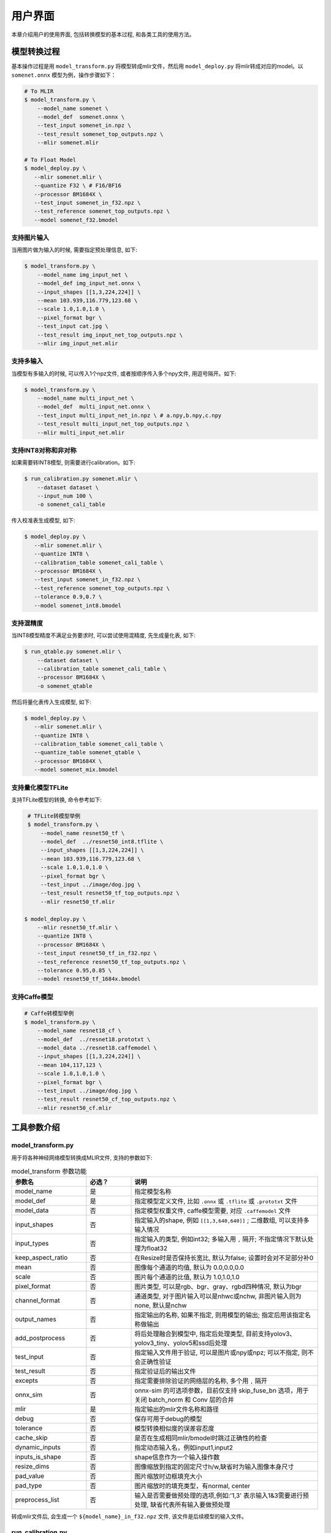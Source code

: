 用户界面
========

本章介绍用户的使用界面, 包括转换模型的基本过程, 和各类工具的使用方法。

模型转换过程
--------------------

基本操作过程是用 ``model_transform.py`` 将模型转成mlir文件，然后用 ``model_deploy.py`` 将mlir转成对应的model。以 ``somenet.onnx`` 模型为例，操作步骤如下：

.. code-block:: shell

    # To MLIR
    $ model_transform.py \
        --model_name somenet \
        --model_def  somenet.onnx \
        --test_input somenet_in.npz \
        --test_result somenet_top_outputs.npz \
        --mlir somenet.mlir

    # To Float Model
    $ model_deploy.py \
       --mlir somenet.mlir \
       --quantize F32 \ # F16/BF16
       --processor BM1684X \
       --test_input somenet_in_f32.npz \
       --test_reference somenet_top_outputs.npz \
       --model somenet_f32.bmodel

支持图片输入
~~~~~~~~~~~~~~~

当用图片做为输入的时候, 需要指定预处理信息, 如下:

.. code-block:: shell

    $ model_transform.py \
        --model_name img_input_net \
        --model_def img_input_net.onnx \
        --input_shapes [[1,3,224,224]] \
        --mean 103.939,116.779,123.68 \
        --scale 1.0,1.0,1.0 \
        --pixel_format bgr \
        --test_input cat.jpg \
        --test_result img_input_net_top_outputs.npz \
        --mlir img_input_net.mlir

支持多输入
~~~~~~~~~~~~~~~~

当模型有多输入的时候, 可以传入1个npz文件, 或者按顺序传入多个npy文件, 用逗号隔开。如下:

.. code-block:: shell

    $ model_transform.py \
        --model_name multi_input_net \
        --model_def  multi_input_net.onnx \
        --test_input multi_input_net_in.npz \ # a.npy,b.npy,c.npy
        --test_result multi_input_net_top_outputs.npz \
        --mlir multi_input_net.mlir

支持INT8对称和非对称
~~~~~~~~~~~~~~~~~~~~

如果需要转INT8模型, 则需要进行calibration。如下:

.. code-block:: shell

  $ run_calibration.py somenet.mlir \
      --dataset dataset \
      --input_num 100 \
      -o somenet_cali_table

传入校准表生成模型, 如下:

.. code-block:: shell

    $ model_deploy.py \
       --mlir somenet.mlir \
       --quantize INT8 \
       --calibration_table somenet_cali_table \
       --processor BM1684X \
       --test_input somenet_in_f32.npz \
       --test_reference somenet_top_outputs.npz \
       --tolerance 0.9,0.7 \
       --model somenet_int8.bmodel

支持混精度
~~~~~~~~~~~~~~

当INT8模型精度不满足业务要求时, 可以尝试使用混精度, 先生成量化表, 如下:

.. code-block:: shell

   $ run_qtable.py somenet.mlir \
       --dataset dataset \
       --calibration_table somenet_cali_table \
       --processor BM1684X \
       -o somenet_qtable

然后将量化表传入生成模型, 如下:

.. code-block:: shell

    $ model_deploy.py \
       --mlir somenet.mlir \
       --quantize INT8 \
       --calibration_table somenet_cali_table \
       --quantize_table somenet_qtable \
       --processor BM1684X \
       --model somenet_mix.bmodel

支持量化模型TFLite
~~~~~~~~~~~~~~~~~~~

支持TFLite模型的转换, 命令参考如下:

.. code-block:: shell

    # TFLite转模型举例
    $ model_transform.py \
        --model_name resnet50_tf \
        --model_def  ../resnet50_int8.tflite \
        --input_shapes [[1,3,224,224]] \
        --mean 103.939,116.779,123.68 \
        --scale 1.0,1.0,1.0 \
        --pixel_format bgr \
        --test_input ../image/dog.jpg \
        --test_result resnet50_tf_top_outputs.npz \
        --mlir resnet50_tf.mlir

   $ model_deploy.py \
       --mlir resnet50_tf.mlir \
       --quantize INT8 \
       --processor BM1684X \
       --test_input resnet50_tf_in_f32.npz \
       --test_reference resnet50_tf_top_outputs.npz \
       --tolerance 0.95,0.85 \
       --model resnet50_tf_1684x.bmodel

支持Caffe模型
~~~~~~~~~~~~~~~~

.. code-block:: shell

    # Caffe转模型举例
    $ model_transform.py \
        --model_name resnet18_cf \
        --model_def  ../resnet18.prototxt \
        --model_data ../resnet18.caffemodel \
        --input_shapes [[1,3,224,224]] \
        --mean 104,117,123 \
        --scale 1.0,1.0,1.0 \
        --pixel_format bgr \
        --test_input ../image/dog.jpg \
        --test_result resnet50_cf_top_outputs.npz \
        --mlir resnet50_cf.mlir


工具参数介绍
-------------

model_transform.py
~~~~~~~~~~~~~~~~~~~~~~~~

用于将各种神经网络模型转换成MLIR文件, 支持的参数如下:


.. list-table:: model_transform 参数功能
   :widths: 20 12 50
   :header-rows: 1

   * - 参数名
     - 必选？
     - 说明
   * - model_name
     - 是
     - 指定模型名称
   * - model_def
     - 是
     - 指定模型定义文件, 比如 ``.onnx`` 或 ``.tflite`` 或 ``.prototxt`` 文件
   * - model_data
     - 否
     - 指定模型权重文件, caffe模型需要, 对应 ``.caffemodel`` 文件
   * - input_shapes
     - 否
     - 指定输入的shape, 例如 ``[[1,3,640,640]]`` ; 二维数组, 可以支持多输入情况
   * - input_types
     - 否
     - 指定输入的类型, 例如int32; 多输入用 ``,`` 隔开; 不指定情况下默认处理为float32
   * - keep_aspect_ratio
     - 否
     - 在Resize时是否保持长宽比, 默认为false; 设置时会对不足部分补0
   * - mean
     - 否
     - 图像每个通道的均值, 默认为 0.0,0.0,0.0
   * - scale
     - 否
     - 图片每个通道的比值, 默认为 1.0,1.0,1.0
   * - pixel_format
     - 否
     - 图片类型, 可以是rgb、bgr、gray、rgbd四种情况, 默认为bgr
   * - channel_format
     - 否
     - 通道类型, 对于图片输入可以是nhwc或nchw, 非图片输入则为none, 默认是nchw
   * - output_names
     - 否
     - 指定输出的名称, 如果不指定, 则用模型的输出; 指定后用该指定名称做输出
   * - add_postprocess
     - 否
     - 将后处理融合到模型中, 指定后处理类型, 目前支持yolov3、yolov3_tiny、yolov5和ssd后处理
   * - test_input
     - 否
     - 指定输入文件用于验证, 可以是图片或npy或npz; 可以不指定, 则不会正确性验证
   * - test_result
     - 否
     - 指定验证后的输出文件
   * - excepts
     - 否
     - 指定需要排除验证的网络层的名称, 多个用 ``,`` 隔开
   * - onnx_sim
     - 否
     - onnx-sim 的可选项参数，目前仅支持 skip_fuse_bn 选项，用于关闭 batch_norm 和 Conv 层的合并
   * - mlir
     - 是
     - 指定输出的mlir文件名称和路径
   * - debug
     - 否
     - 保存可用于debug的模型
   * - tolerance
     - 否
     - 模型转换相似度的误差容忍度
   * - cache_skip
     - 否
     - 是否在生成相同mlir/bmodel时跳过正确性的检查
   * - dynamic_inputs
     - 否
     - 指定动态输入名，例如input1,input2
   * - inputs_is_shape
     - 否
     - shape信息作为一个输入操作数
   * - resize_dims
     - 否
     - 图像缩放到指定的固定尺寸h/w,缺省时为输入图像本身尺寸
   * - pad_value
     - 否
     - 图片缩放时边框填充大小
   * - pad_type
     - 否
     - 图片缩放时的填充类型，有normal, center
   * - preprocess_list
     - 否
     - 输入是否需要做预处理的选项,例如:'1,3' 表示输入1&3需要进行预处理, 缺省代表所有输入要做预处理



转成mlir文件后, 会生成一个 ``${model_name}_in_f32.npz`` 文件, 该文件是后续模型的输入文件。


run_calibration.py
~~~~~~~~~~~~~~~~~~~~~~~~~

用少量的样本做calibration, 得到网络的校准表, 即每一层op的threshold/min/max。

支持的参数如下:

.. list-table:: run_calibration 参数功能
   :widths: 20 12 50
   :header-rows: 1

   * - 参数名
     - 必选？
     - 说明
   * - 无
     - 是
     - 指定mlir文件
   * - dataset
     - 否
     - 指定输入样本的目录, 该路径放对应的图片, 或npz, 或npy
   * - data_list
     - 否
     - 指定样本列表, 与dataset必须二选一
   * - input_num
     - 否
     - 指定校准数量, 如果为0, 则使用全部样本
   * - tune_num
     - 否
     - 指定微调样本数量, 默认为10
   * - tune_list
     - 否
     - 指定微调样本文件
   * - histogram_bin_num
     - 否
     - 直方图bin数量, 默认2048
   * - o
     - 是
     - 输出calibration table文件
   * - debug_cmd
     - 否
     - debug cmd

校准表的样板如下:

.. code-block:: shell

    # genetated time: 2022-08-11 10:00:59.743675
    # histogram number: 2048
    # sample number: 100
    # tune number: 5
    ###
    # op_name    threshold    min    max
    images 1.0000080 0.0000000 1.0000080
    122_Conv 56.4281803 -102.5830231 97.6811752
    124_Mul 38.1586478 -0.2784646 97.6811752
    125_Conv 56.1447888 -143.7053833 122.0844193
    127_Mul 116.7435987 -0.2784646 122.0844193
    128_Conv 16.4931355 -87.9204330 7.2770605
    130_Mul 7.2720342 -0.2784646 7.2720342
    ......

它分为4列: 第一列是Tensor的名字; 第二列是阈值(用于对称量化);
第三列第四列是min/max, 用于非对称量化。

run_qtable.py
~~~~~~~~~~~~~~~~

使用 ``run_qtable.py`` 生成混精度量化表, 相关参数说明如下:

.. list-table:: run_qtable.py 参数功能
   :widths: 18 10 50
   :header-rows: 1

   * - 参数名
     - 必选？
     - 说明
   * - 无
     - 是
     - 指定mlir文件
   * - dataset
     - 否
     - 指定输入样本的目录, 该路径放对应的图片, 或npz, 或npy
   * - data_list
     - 否
     - 指定样本列表, 与dataset必须二选一
   * - calibration_table
     - 是
     - 输入校准表
   * - processor
     - 是
     - 指定模型将要用到的平台, 支持BM1688/BM1684X/BM1684/CV186X/CV183X/CV182X/CV181X/CV180X/BM1690
   * - input_num
     - 否
     - 指定输入样本数量, 默认用10个
   * - expected_cos
     - 否
     - 指定网络输出的期望cos值, 默认0.99
   * - global_compare_layers
     - 否
     - 指定全局对比层，例如 layer1,layer2 或 layer1:0.3,layer2:0.7
   * - fp_type
     - 否
     - 指定精度类型，默认auto
   * - base_quantize_table
     - 否
     - 指定量化表
   * - loss_table
     - 否
     - 输出Loss表, 默认为full_loss_table.txt
   * - o
     - 是
     - 输出混精度量化表

混精度量化表的样板如下:

.. code-block:: shell

    # genetated time: 2022-11-09 21:35:47.981562
    # sample number: 3
    # all int8 loss: -39.03119206428528
    # processor: BM1684X  mix_mode: F32
    ###
    # op_name   quantize_mode
    conv2_1/linear/bn F32
    conv2_2/dwise/bn  F32
    conv6_1/linear/bn F32

它分为2列: 第一列对应layer的名称, 第二列对应量化模式。

同时会生成loss表, 默认为 ``full_loss_table.txt``, 样板如下:

.. code-block:: shell

    # genetated time: 2022-11-09 22:30:31.912270
    # sample number: 3
    # all int8 loss: -39.03119206428528
    # processor: BM1684X  mix_mode: F32
    ###
    No.0 : Layer: conv2_1/linear/bn Loss: -36.14866065979004
    No.1 : Layer: conv2_2/dwise/bn  Loss: -37.15774385134379
    No.2 : Layer: conv6_1/linear/bn Loss: -38.44639046986898
    No.3 : Layer: conv6_2/expand/bn Loss: -39.7430411974589
    No.4 : Layer: conv1/bn          Loss: -40.067259073257446
    No.5 : Layer: conv4_4/dwise/bn  Loss: -40.183939139048256
    No.6 : Layer: conv3_1/expand/bn Loss: -40.1949667930603
    No.7 : Layer: conv6_3/expand/bn Loss: -40.61786969502767
    No.8 : Layer: conv3_1/linear/bn Loss: -40.9286363919576
    No.9 : Layer: conv6_3/linear/bn Loss: -40.97952524820963
    No.10: Layer: block_6_1         Loss: -40.987406969070435
    No.11: Layer: conv4_3/dwise/bn  Loss: -41.18325670560201
    No.12: Layer: conv6_3/dwise/bn  Loss: -41.193763415018715
    No.13: Layer: conv4_2/dwise/bn  Loss: -41.2243926525116
    ......

它代表对应的Layer改成浮点计算后, 得到的输出的Loss。

.. _model_deploy:

model_deploy.py
~~~~~~~~~~~~~~~~~

将mlir文件转换成相应的model, 参数说明如下:


.. list-table:: model_deploy 参数功能
   :widths: 18 10 50
   :header-rows: 1

   * - 参数名
     - 必选？
     - 说明
   * - mlir
     - 是
     - 指定mlir文件
   * - processor
     - 是
     - 指定模型将要用到的平台, 支持BM1688/BM1684X/BM1684/CV186X/CV183X/CV182X/CV181X/CV180X/BM1690
   * - quantize
     - 是
     - 指定默认量化类型, 支持F32/F16/BF16/INT8
   * - quant_input
     - 否
     - 指定输入数据类型是否与量化类型一致，例如int8模型指定quant_input，那么输入数据类型也为int8，若不指定则为F32
   * - quant_output
     - 否
     - 指定输出数据类型是否与量化类型一致，例如int8模型指定quant_input，那么输出入数据类型也为int8，若不指定则为F32
   * - quant_input_list
     - 否
     - 选择要转换的索引，例如 1,3 表示第一个和第三个输入的强制转换
   * - quant_output_list
     - 否
     - 选择要转换的索引，例如 1,3 表示第一个和第三个输出的强制转换
   * - quantize_table
     - 否
     - 指定混精度量化表路径, 如果没有指定则按quantize类型量化; 否则优先按量化表量化
   * - fuse_preprocess
     - 否
     - 指定是否将预处理融合到模型中，如果指定了此参数，则模型输入为uint8类型，直接输入resize后的原图即可
   * - calibration_table
     - 否
     - 指定校准表路径, 当存在INT8量化的时候需要校准表
   * - ignore_f16_overflow
     - 否
     - 打开时则有F16溢出风险的算子依然按F16实现;否则默认会采用F32实现, 如LayerNorm
   * - tolerance
     - 否
     - 表示 MLIR 量化后的结果与 MLIR fp32推理结果相似度的误差容忍度
   * - test_input
     - 否
     - 指定输入文件用于验证, 可以是图片或npy或npz; 可以不指定, 则不会正确性验证
   * - test_reference
     - 否
     - 用于验证模型正确性的参考数据(使用npz格式)。其为各算子的计算结果
   * - excepts
     - 否
     - 指定需要排除验证的网络层的名称, 多个用,隔开
   * - op_divide
     - 否
     - cv183x/cv182x/cv181x/cv180x only, 尝试将较大的op拆分为多个小op以达到节省ion内存的目的, 适用少数特定模型
   * - model
     - 是
     - 指定输出的model文件名称和路径
   * - debug
     - 否
     - 是否保留中间文件
   * - asymmetric
     - 否
     - 指定做int8非对称量化
   * - dynamic
     - 否
     - 动态编译
   * - includeWeight
     - 否
     - tosa.mlir 的 includeWeight
   * - customization_format
     - 否
     - 指定模型输入帧的像素格式
   * - compare_all
     - 否
     - 指定对比模型所有的张量
   * - num_device
     - 否
     - 用于并行计算的设备数量,默认1
   * - num_core
     - 否
     - 用于并行计算的智能视觉深度学习处理器核心数量,默认1
   * - skip_validation
     - 否
     - 跳过检查 bmodel 的正确性
   * - merge_weight
     - 否
     - 将权重与之前生成的 cvimodel 合并为一个权重二进制文件，默认否
   * - model_version
     - 否
     - 如果需要旧版本的cvimodel,请设置版本,例如1.2,默认latest
   * - q_group_size
     - 否
     - 每组定量的组大小，仅用于 W4A16 定量模式,默认0
   * - compress_mode
     - 否
     - 指定模型的压缩模式："none","weight","activation","all"。支持bm1688, 默认为"none",不进行压缩
   * - cache_skip
     - 否
     - 是否在生成相同mlir/bmodel时跳过正确性的检查
   * - aligned_input
     - 否
     - 是否输入图像的宽/通道是对齐的，仅用于CV系列芯片的VPSS输入对齐
   * - group_by_cores
     - 否
     - layer groups是否根据core数目进行强制分组, 可选auto/true/false, 默认为auto
   * - opt
     - 否
     - LayerGroup优化类型，可选1/2, 默认为2
   * - addr_mode
     - 否
     - 设置地址分配模式['auto', 'basic', 'io_alone', 'io_tag'], 默认为auto
   * - disable_layer_group
     - 否
     - 是否关闭LayerGroup
   * - do_winograd
     - 否
     - 是否使用WinoGrad卷积, 仅用于BM1684平台

model_runner.py
~~~~~~~~~~~~~~~~~~

对模型进行推理, 支持mlir/pytorch/onnx/tflite/bmodel/prototxt。

执行参考如下:

.. code-block:: shell

   $ model_runner.py \
      --input sample_in_f32.npz \
      --model sample.bmodel \
      --output sample_output.npz \
      --out_fixed

支持的参数如下:

.. list-table:: model_runner 参数功能
   :widths: 18 10 50
   :header-rows: 1

   * - 参数名
     - 必选？
     - 说明
   * - input
     - 是
     - 指定模型输入, npz文件
   * - model
     - 是
     - 指定模型文件, 支持mlir/pytorch/onnx/tflite/bmodel/prototxt
   * - dump_all_tensors
     - 否
     - 开启后对导出所有的结果, 包括中间tensor的结果
   * - out_fixed
     - 否
     - 开启后当出现int8类型定点数时不再自动转成float32类型进行打印


npz_tool.py
~~~~~~~~~~~~~~~~

npz在TPU-MLIR工程中会大量用到, 包括输入输出的结果等等。npz_tool.py用于处理npz文件。

执行参考如下:

.. code-block:: shell

   # 查看sample_out.npz中output的数据
   $ npz_tool.py dump sample_out.npz output

支持的功能如下:

.. list-table:: npz_tool 功能
   :widths: 18 60
   :header-rows: 1

   * - 功能
     - 描述
   * - dump
     - 得到npz的所有tensor信息
   * - compare
     - 比较2个npz文件的差异
   * - to_dat
     - 将npz导出为dat文件, 连续的二进制存储

visual.py
~~~~~~~~~~~~~~~~

量化网络如果遇到精度对比不过或者比较差, 可以使用此工具逐层可视化对比浮点网络和量化后网络的不同, 方便进行定位和手动调整。

执行命令可参考如下：

.. code-block:: shell

   # 以使用9999端口为例
   $ visual.py \
     --f32_mlir netname.mlir \
     --quant_mlir netname_int8_sym_tpu.mlir \
     --input top_input_f32.npz --port 9999

支持的功能如下:

.. list-table:: visual 功能
   :widths: 18 60
   :header-rows: 1

   * - 功能
     - 描述
   * - f32_mlir
     - fp32网络mlir文件
   * - quant_mlir
     - 量化后网络mlir文件
   * - input
     - 测试输入数据, 可以是图像文件或者npz文件
   * - port
     - 使用的TCP端口, 默认10000, 需要在启动docker时映射至系统端口
   * - host
     - 使用的host ip地址, 默认0.0.0.0
   * - manual_run
     - 启动后是否自动进行网络推理比较, 默认False, 会自动推理比较

注意：需要在model_deploy.py阶段打开 ``--debug`` 选项保留中间文件供visual.py使用，工具的详细使用说明见(:ref:`visual-usage`)。

gen_rand_input.py
~~~~~~~~~~~~~~~~~~~~

在模型转换时，如果不想额外准备测试数据(test_input)，可以使用此工具生成随机的输入数据，方便模型验证工作。

基本操作过程是用 ``model_transform.py`` 将模型转成mlir文件, 此步骤不进行模型验证；接下来，用 ``gen_rand_input.py`` 读取上一步生成的mlir文件，生成用于模型验证的随机测试数据；
最后，再次使用 ``model_transform.py`` 进行完整的模型转换和验证工作。

执行的命令可参考如下：

.. code-block:: shell

    # 模型初步转换为mlir文件
    $ model_transform.py \
        --model_name yolov5s  \
        --model_def ../regression/model/yolov5s.onnx \
        --input_shapes [[1,3,640,640]] \
        --mean 0.0,0.0,0.0 \
        --scale 0.0039216,0.0039216,0.0039216 \
        --keep_aspect_ratio \
        --pixel_format rgb \
        --output_names 350,498,646 \
        --mlir yolov5s.mlir

    # 生成随机测试数据，这里生成的是伪测试图片
    $ gen_rand_input.py \
        --mlir yolov5s.mlir \
        --img --output yolov5s_fake_img.png

    # 完整的模型转换和验证
    $ model_transform.py \
        --model_name yolov5s  \
        --model_def ../regression/model/yolov5s.onnx \
        --input_shapes [[1,3,640,640]] \
        --mean 0.0,0.0,0.0 \
        --scale 0.0039216,0.0039216,0.0039216 \
        --test_input yolov5s_fake_img.png    \
        --test_result yolov5s_top_outputs.npz \
        --keep_aspect_ratio \
        --pixel_format rgb \
        --output_names 350,498,646 \
        --mlir yolov5s.mlir

更详细的使用方法可参考如下：

.. code-block:: shell

    # 可为多个输入分别指定取值范围
    $ gen_rand_input.py \
      --mlir ernie.mlir \
      --ranges [[0,300],[0,0]] \
      --output ern.npz

    # 可为输入指定type类型，如不指定，默认从mlir文件中读取
    $ gen_rand_input.py \
      --mlir resnet.mlir \
      --ranges [[0,300]] \
      --input_types si32 \
      --output resnet.npz

    # 指定生成随机图片，不指定取值范围和数据类型
    $ gen_rand_input.py \
        --mlir yolov5s.mlir \
        --img --output yolov5s_fake_img.png

支持的功能如下:

.. list-table:: gen_rand_input 功能
   :widths: 18 10 50
   :header-rows: 1

   * - 参数名
     - 必选？
     - 说明
   * - mlir
     - 是
     - 指定输入的mlir文件名称和路径
   * - img
     - 否
     - 用于CV任务生成随机图片，否则生成npz文件。默认图片的取值范围为[0,255]，数据类型为'uint8'，不通过'ranges'或'input_types'更改。
   * - ranges
     - 否
     - 指定模型输入的取值范围，以列表形式表现，如[[0,300],[0,0]]。如果指定生成图片，则不需要指定取值范围，默认[0,255]。其他情况下，需要指定取值范围。
   * - input_types
     - 否
     - 指定模型输入的数据类型，如si32,f32。目前仅支持 'si32' 和 'f32' 类型。如果不填，默认从mlir中读取。如果指定生成图片，则不需要指定数据类型，默认'uint8'。
   * - output
     - 是
     - 指定输出的名称

注意：CV相关模型通常会对输入图片进行一系列预处理，为保证模型正确性验证通过，需要用'--img'生成随机图片作为输入，不能使用随机npz文件作为输入。
值得关注的是，随机输入可能会引起模型正确性验证对比不通过，特别是NLP相关模型，因此建议优先使用真实的测试数据。
